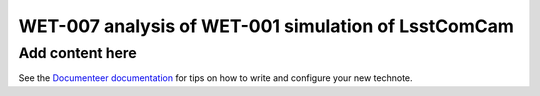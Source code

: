 ####################################################
WET-007 analysis of WET-001 simulation of LsstComCam
####################################################

.. abstract::

   Comparison of WEP fit between TIE and Danish

Add content here
================

See the `Documenteer documentation <https://documenteer.lsst.io/technotes/index.html>`_ for tips on how to write and configure your new technote.
